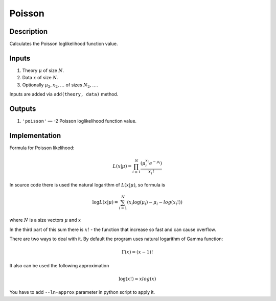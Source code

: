 .. _poisson_transformation:

Poisson
~~~~~~~

Description
^^^^^^^^^^^
Calculates the Poisson loglikelihood function value.

Inputs
^^^^^^

1) Theory :math:`\mu` of size :math:`N`.

2) Data :math:`x` of size :math:`N`.

#) Optionally :math:`\mu_2,x_2,\dots` of sizes :math:`N_2,\dots`.

Inputs are added via ``add(theory, data)`` method.

Outputs
^^^^^^^

1) ``'poisson'`` — -2 Poisson loglikelihood function value.

Implementation
^^^^^^^^^^^^^^

Formula for Poisson likelihood:

.. math::
  L(x|\mu) = \prod_{i=1}^{N} \frac {(\mu_i^{x_i}  e^{-\mu_i})}{x_i!}

In source code there is used the natural logarithm of :math:`L(x|\mu)`, so formula is

.. math::
  \log L(x|\mu) = \sum_{i=1}^{N} {(x_i \log(\mu_i)  - \mu_i -  log(x_i!))}

where :math:`N` is a size vectors :math:`\mu` and :math:`x`

In the third part of this sum there is :math:`x!` - the function that increase so fast and can cause overflow.

There are two ways to deal with it. By default the program uses natural logarithm of Gamma function:

.. math::
  \Gamma(x) = (x - 1)!

It also can be used the following approximation

.. math::
  \log(x!) \approx x log(x)

You have to add ``--ln-approx`` parameter in python script to apply it.
